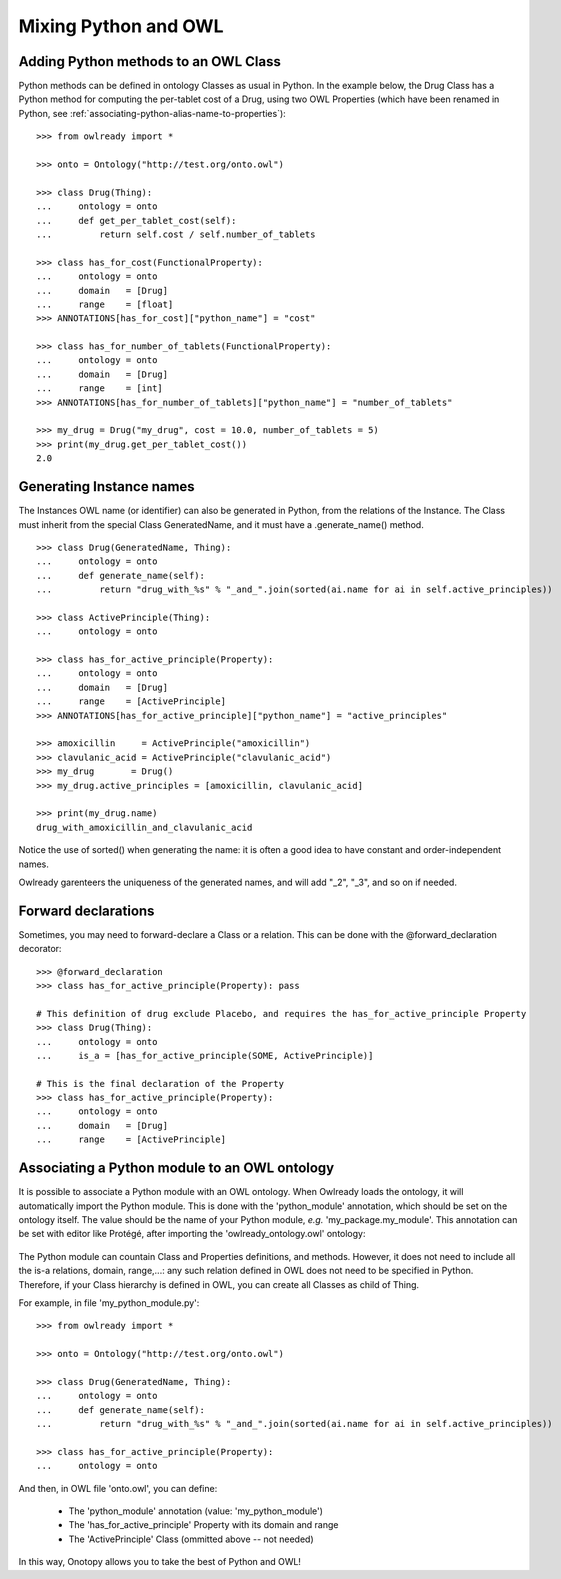 Mixing Python and OWL
=====================

Adding Python methods to an OWL Class
-------------------------------------

Python methods can be defined in ontology Classes as usual in Python. In the example below, the Drug Class
has a Python method for computing the per-tablet cost of a Drug, using two OWL Properties (which have been
renamed in Python, see :ref:`associating-python-alias-name-to-properties`):

::

   >>> from owlready import *
   
   >>> onto = Ontology("http://test.org/onto.owl")
   
   >>> class Drug(Thing):
   ...     ontology = onto
   ...     def get_per_tablet_cost(self):
   ...         return self.cost / self.number_of_tablets
   
   >>> class has_for_cost(FunctionalProperty):
   ...     ontology = onto
   ...     domain   = [Drug]
   ...     range    = [float]
   >>> ANNOTATIONS[has_for_cost]["python_name"] = "cost"
   
   >>> class has_for_number_of_tablets(FunctionalProperty):
   ...     ontology = onto
   ...     domain   = [Drug]
   ...     range    = [int]
   >>> ANNOTATIONS[has_for_number_of_tablets]["python_name"] = "number_of_tablets"
   
   >>> my_drug = Drug("my_drug", cost = 10.0, number_of_tablets = 5)
   >>> print(my_drug.get_per_tablet_cost())
   2.0


Generating Instance names
-------------------------

The Instances OWL name (or identifier) can also be generated in Python, from the relations of the Instance.
The Class must inherit from the special Class GeneratedName, and it must have a .generate_name() method.

::

   >>> class Drug(GeneratedName, Thing):
   ...     ontology = onto
   ...     def generate_name(self):
   ...         return "drug_with_%s" % "_and_".join(sorted(ai.name for ai in self.active_principles))

   >>> class ActivePrinciple(Thing):
   ...     ontology = onto

   >>> class has_for_active_principle(Property):
   ...     ontology = onto
   ...     domain   = [Drug]
   ...     range    = [ActivePrinciple]
   >>> ANNOTATIONS[has_for_active_principle]["python_name"] = "active_principles"

   >>> amoxicillin     = ActivePrinciple("amoxicillin")
   >>> clavulanic_acid = ActivePrinciple("clavulanic_acid")
   >>> my_drug       = Drug()
   >>> my_drug.active_principles = [amoxicillin, clavulanic_acid]

   >>> print(my_drug.name)
   drug_with_amoxicillin_and_clavulanic_acid

Notice the use of sorted() when generating the name: it is often a good idea to have constant
and order-independent names.

Owlready garenteers the uniqueness of the generated names, and will add "_2", "_3", and so on if needed.

Forward declarations
--------------------

Sometimes, you may need to forward-declare a Class or a relation.
This can be done with the @forward_declaration decorator:

::

   >>> @forward_declaration
   >>> class has_for_active_principle(Property): pass
   
   # This definition of drug exclude Placebo, and requires the has_for_active_principle Property
   >>> class Drug(Thing):
   ...     ontology = onto
   ...     is_a = [has_for_active_principle(SOME, ActivePrinciple)]
   
   # This is the final declaration of the Property
   >>> class has_for_active_principle(Property):
   ...     ontology = onto
   ...     domain   = [Drug]
   ...     range    = [ActivePrinciple]


Associating a Python module to an OWL ontology
----------------------------------------------

It is possible to associate a Python module with an OWL ontology. When Owlready loads the ontology,
it will automatically import the Python module.
This is done with the 'python_module' annotation, which should be set on the ontology itself.
The value should be the name of your Python module, *e.g.* 'my_package.my_module'.
This annotation can be set with editor like Protégé, after importing the 'owlready_ontology.owl' ontology:

.. figure:: _images/protege_python_module_annotation.png

The Python module can countain Class and Properties definitions, and methods.
However, it does not need to include all the is-a relations, domain, range,...: any such relation
defined in OWL does not need to be specified in Python. Therefore, if your Class hierarchy is
defined in OWL, you can create all Classes as child of Thing.

For example, in file 'my_python_module.py':

::

   >>> from owlready import *
   
   >>> onto = Ontology("http://test.org/onto.owl")
   
   >>> class Drug(GeneratedName, Thing):
   ...     ontology = onto
   ...     def generate_name(self):
   ...         return "drug_with_%s" % "_and_".join(sorted(ai.name for ai in self.active_principles))
   
   >>> class has_for_active_principle(Property):
   ...     ontology = onto

And then, in OWL file 'onto.owl', you can define:

 * The 'python_module' annotation (value: 'my_python_module')
 * The 'has_for_active_principle' Property with its domain and range
 * The 'ActivePrinciple' Class (ommitted above -- not needed)

In this way, Onotopy allows you to take the best of Python and OWL!
